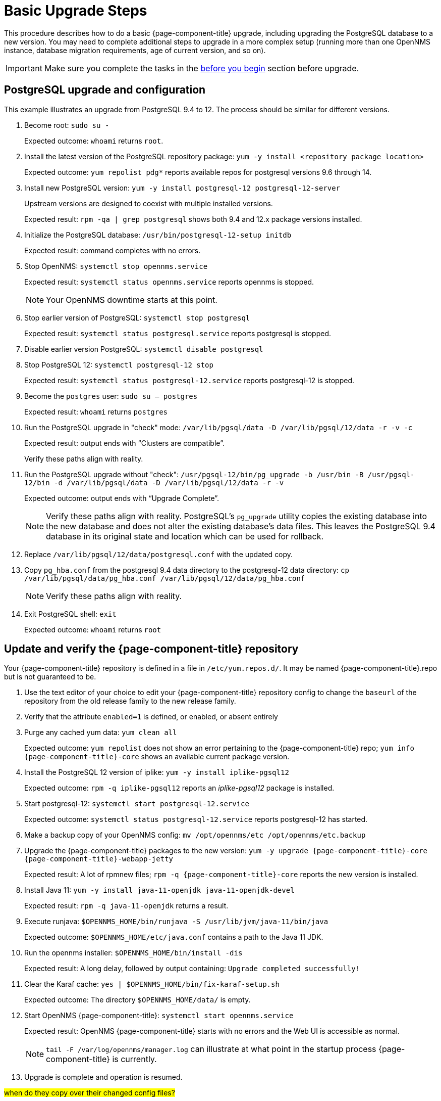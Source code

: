 
[[upgrade-basic]]
= Basic Upgrade Steps

This procedure describes how to do a basic {page-component-title} upgrade, including upgrading the PostgreSQL database to a new version.
You may need to complete additional steps to upgrade in a more complex setup (running more than one OpenNMS instance, database migration requirements, age of current version, and so on).

IMPORTANT: Make sure you complete the tasks in the xref:deployment:upgrade/introduction.adoc#byb_upgrade[before you begin] section before upgrade.

== PostgreSQL upgrade and configuration
This example illustrates an upgrade from PostgreSQL 9.4 to 12.
The process should be similar for different versions.

. Become root:
`sudo su -`
+
Expected outcome: `whoami` returns `root`.

. Install the latest version of the PostgreSQL repository package:
`yum -y install <repository package location>`
+
Expected outcome: `yum repolist pdg*` reports available repos for postgresql versions 9.6 through 14.

. Install new PostgreSQL version: `yum -y install postgresql-12 postgresql-12-server`
+
Upstream versions are designed to coexist with multiple installed versions.
+
Expected result: `rpm -qa | grep postgresql` shows both 9.4 and 12.x package versions installed.

. Initialize the PostgreSQL database: `/usr/bin/postgresql-12-setup initdb`
+
Expected result: command completes with no errors.

. Stop OpenNMS: `systemctl stop opennms.service`
+
Expected result: `systemctl status opennms.service` reports opennms is stopped.
+
NOTE: Your OpenNMS downtime starts at this point.

. Stop earlier version of PostgreSQL: `systemctl stop postgresql`
+
Expected result: `systemctl status postgresql.service` reports postgresql is stopped.

. Disable earlier version PostgreSQL: `systemctl disable postgresql`
. Stop PostgreSQL 12: `systemctl postgresql-12 stop`
+
Expected result: `systemctl status postgresql-12.service` reports postgresql-12 is stopped.

. Become the `postgres` user: `sudo su – postgres`
+
Expected result: `whoami` returns `postgres`

. Run the PostgreSQL upgrade in "check" mode: `/var/lib/pgsql/data -D /var/lib/pgsql/12/data -r -v -c`
+
Expected result: output ends with “Clusters are compatible”.
+
Verify these paths align with reality.

. Run the PostgreSQL upgrade without "check": `/usr/pgsql-12/bin/pg_upgrade -b /usr/bin -B /usr/pgsql-12/bin -d /var/lib/pgsql/data -D /var/lib/pgsql/12/data -r -v`
+
Expected outcome: output ends with “Upgrade Complete”.
+
NOTE: Verify these paths align with reality.
PostgreSQL's `pg_upgrade` utility copies the existing database into the new database and does not alter the existing database's data files.
This leaves the PostgreSQL 9.4 database in its original state and location which can be used for rollback.

. Replace `/var/lib/pgsql/12/data/postgresql.conf` with the updated copy.
. Copy `pg_hba.conf` from the postgresql 9.4 data directory to the postgresql-12 data directory: `cp /var/lib/pgsql/data/pg_hba.conf /var/lib/pgsql/12/data/pg_hba.conf`
+
NOTE: Verify these paths align with reality.
. Exit PostgreSQL shell: `exit`
+
Expected outcome: `whoami` returns `root`

== Update and verify the {page-component-title} repository

Your {page-component-title} repository is defined in a file in `/etc/yum.repos.d/`.
It may be named {page-component-title}.repo  but is not guaranteed to be.

. Use the text editor of your choice to edit your {page-component-title} repository config to change the `baseurl` of the repository from the old release family to the new release family.
. Verify that the attribute `enabled=1` is defined, or enabled, or absent entirely
. Purge any cached yum data: `yum clean all`
+
Expected outcome: `yum repolist` does not show an error pertaining to the {page-component-title} repo; `yum info {page-component-title}-core` shows an available current package version.

. Install the PostgreSQL 12 version of iplike: `yum -y install iplike-pgsql12`
+
Expected outcome: `rpm -q iplike-pgsql12` reports an _iplike-pgsql12_ package is installed.

. Start postgresql-12: `systemctl start postgresql-12.service`
+
Expected outcome: `systemctl status postgresql-12.service` reports postgresql-12 has started.

. Make a backup copy of your OpenNMS config: `mv /opt/opennms/etc /opt/opennms/etc.backup`

. Upgrade the {page-component-title} packages to the new version: `yum -y upgrade {page-component-title}-core {page-component-title}-webapp-jetty`
+
Expected result: A lot of rpmnew files; `rpm -q {page-component-title}-core` reports the new version is installed.

. Install Java 11: `yum -y install java-11-openjdk java-11-openjdk-devel`
+
Expected result: `rpm -q java-11-openjdk` returns a result.

. Execute runjava:
`$OPENNMS_HOME/bin/runjava -S /usr/lib/jvm/java-11/bin/java`
+
Expected outcome: `$OPENNMS_HOME/etc/java.conf` contains a path to the Java 11 JDK.

. Run the opennms installer: `$OPENNMS_HOME/bin/install -dis`
+
Expected result: A long delay, followed by output containing: `Upgrade completed successfully!`

. Clear the Karaf cache: `yes | $OPENNMS_HOME/bin/fix-karaf-setup.sh`
+
Expected outcome: The directory `$OPENNMS_HOME/data/` is empty.

. Start OpenNMS {page-component-title}: `systemctl start opennms.service`
+
Expected result: OpenNMS {page-component-title} starts with no errors and the Web UI is accessible as normal.
+
NOTE: `tail -F /var/log/opennms/manager.log` can illustrate at what point in the startup process {page-component-title} is currently.

. Upgrade is complete and operation is resumed.

##when do they copy over their changed config files?##